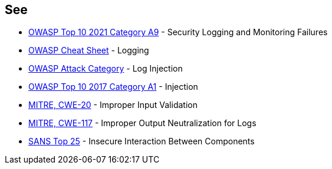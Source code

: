 == See

* https://owasp.org/Top10/A09_2021-Security_Logging_and_Monitoring_Failures/[OWASP Top 10 2021 Category A9] - Security Logging and Monitoring Failures
* https://cheatsheetseries.owasp.org/cheatsheets/Logging_Cheat_Sheet.html[OWASP Cheat Sheet] - Logging
* https://www.owasp.org/index.php/Log_Injection[OWASP Attack Category] - Log Injection
* https://www.owasp.org/index.php/Top_10-2017_A1-Injection[OWASP Top 10 2017 Category A1] - Injection
* https://cwe.mitre.org/data/definitions/20[MITRE, CWE-20] - Improper Input Validation
* https://cwe.mitre.org/data/definitions/117[MITRE, CWE-117] - Improper Output Neutralization for Logs
* https://www.sans.org/top25-software-errors/#cat1[SANS Top 25] - Insecure Interaction Between Components